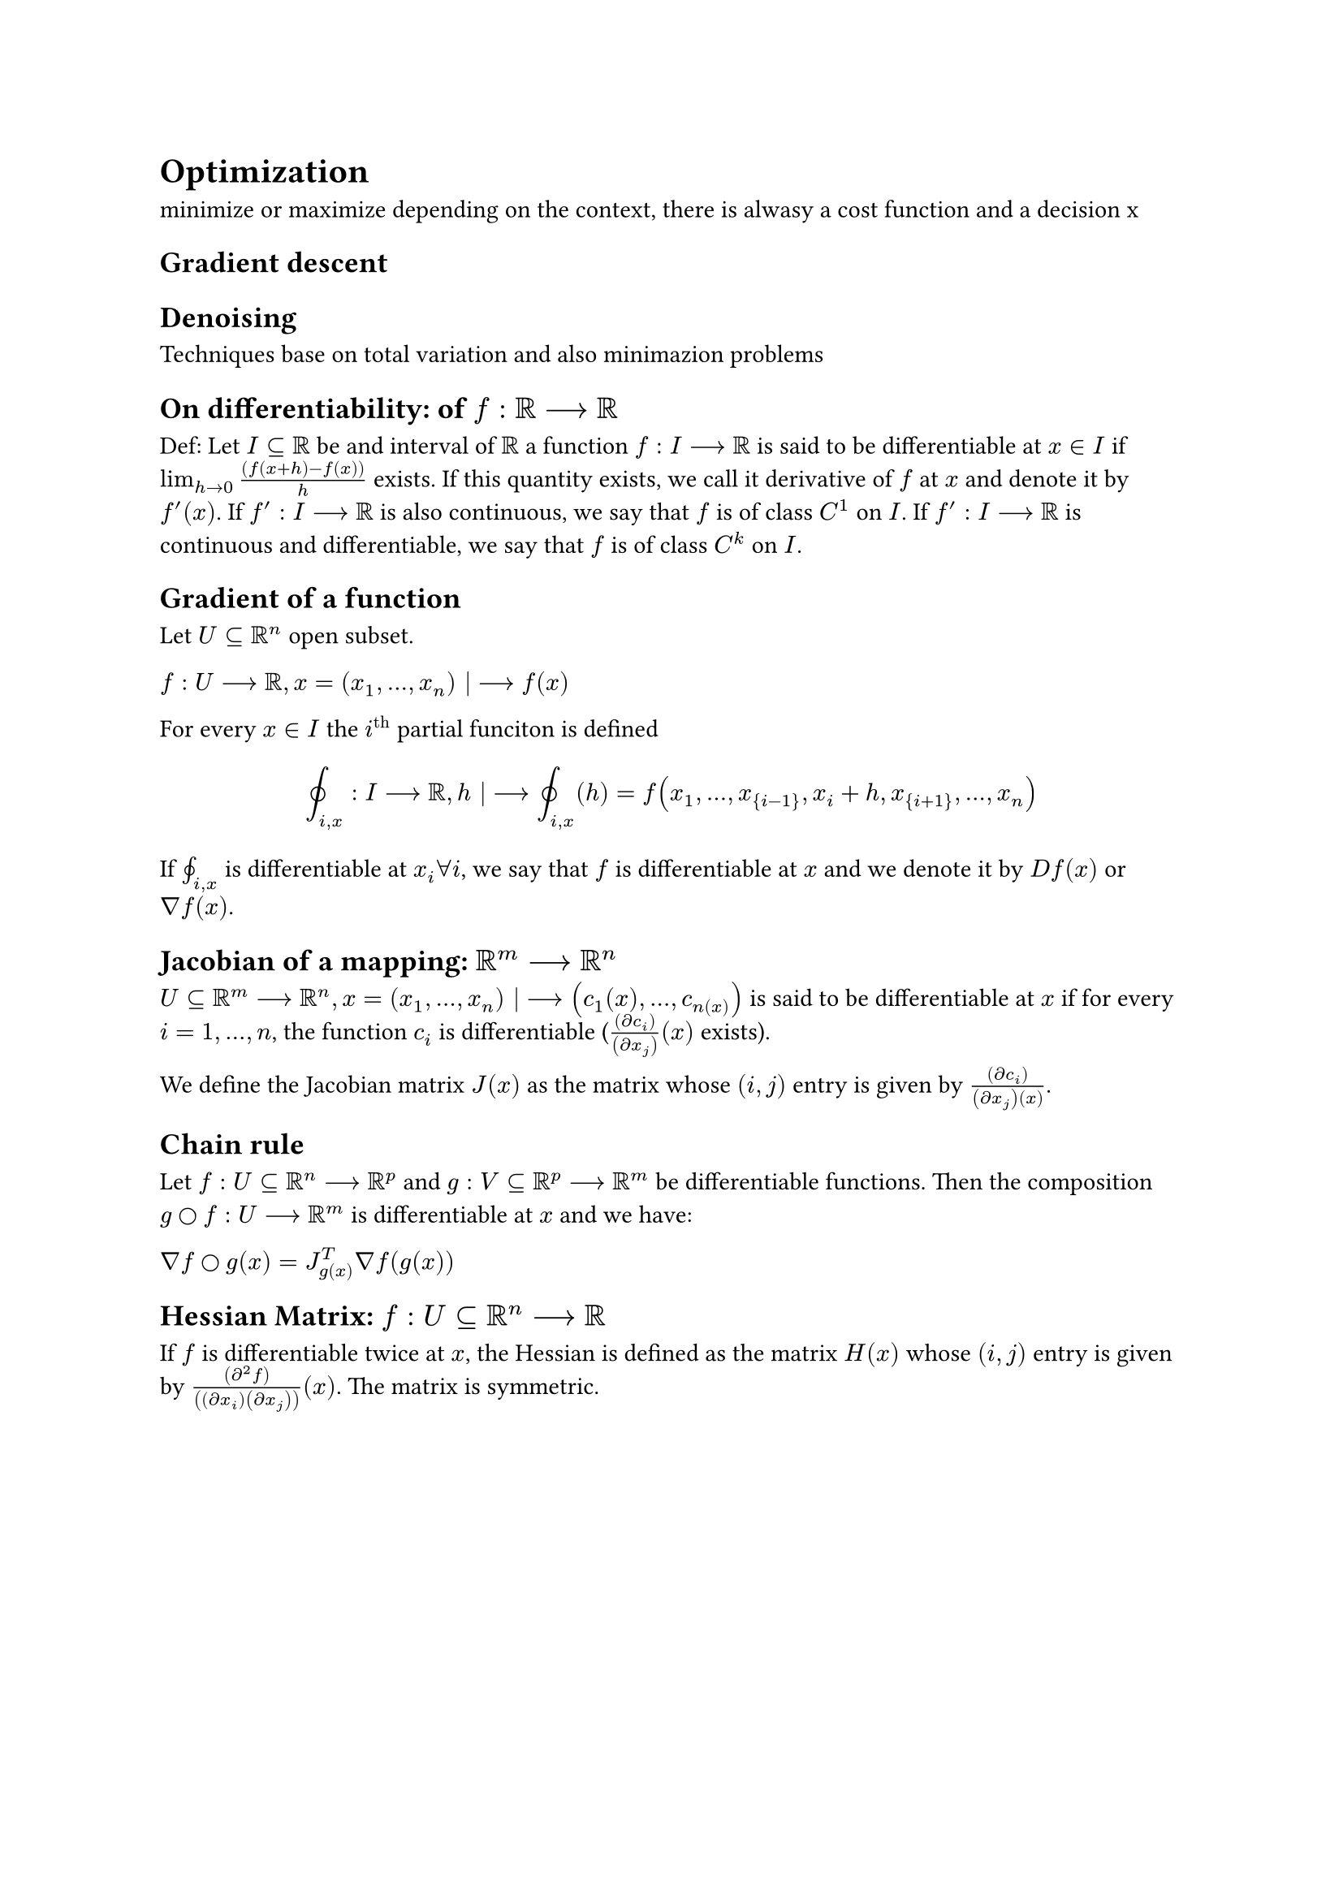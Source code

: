 = Optimization

minimize or maximize depending on the context, there is alwasy a cost function and a decision x

== Gradient descent

== Denoising

Techniques base on total variation and also minimazion problems

// optimal trasnport

== On differentiability: of $f: RR --> RR$

Def: Let $I subset.eq RR$ be and interval of $RR$ a function $f : I --> RR$ is said to be differentiable at $x in I$ if $lim_(h -> 0) frac((f(x + h) -f(x)), h)$ exists. If this quantity exists, we call it derivative of $f$ at $x$ and denote it by $f'(x)$. If $f' : I --> RR$ is also continuous, we say that $f$ is of class $C^1$ on $I$. If $f' : I --> RR$ is continuous and differentiable, we say that $f$ is of class $C^k$ on $I$.

== Gradient of a function

Let $U subset.eq RR^n$ open subset.

$f : U --> RR, x = (x_1, ..., x_n) |--> f(x)$

For every $x in I$ the $i^("th")$ partial funciton is defined

$
  integral.cont_(i, x) : I --> RR, h |--> integral.cont_(i, x)(h) = f(x_1, ..., x_{i-1}, x_i + h, x_{i+1}, ..., x_n)
$

If $integral.cont_(i, x)$ is differentiable at $x_i forall i$, we say that $f$ is differentiable at $x$ and we denote it by $D f(x)$ or $gradient f(x)$.

== Jacobian of a mapping: $RR^m --> RR^n$

$U subset.eq RR^m --> RR^n, x = (x_1, ..., x_ n) |--> (c_1(x), ..., c_n(x))$ is said to be differentiable at $x$ if for every $i = 1, ..., n$, the function $c_i$ is differentiable ($frac((partial c_i), (partial x_j))(x)$ exists).

We define the Jacobian matrix $J(x)$ as the matrix whose $(i,j)$ entry is given by $frac((partial c_i),(partial x_j)(x))$.

== Chain rule

Let $f: U subset.eq RR^n --> RR^p$ and $g: V subset.eq RR^p --> RR^m$ be differentiable functions. Then the composition $g circle f: U --> RR^m$ is differentiable at $x$ and we have:

$gradient f circle g (x) = J_g(x)^T gradient f(g(x))$

== Hessian Matrix: $f: U subset.eq RR^n --> RR$

If $f$ is differentiable twice at $x$, the Hessian is defined as the matrix $H(x)$ whose $(i,j)$ entry is given by $frac((partial^2 f),((partial x_i)(partial x_j)))(x)$. The matrix is symmetric.